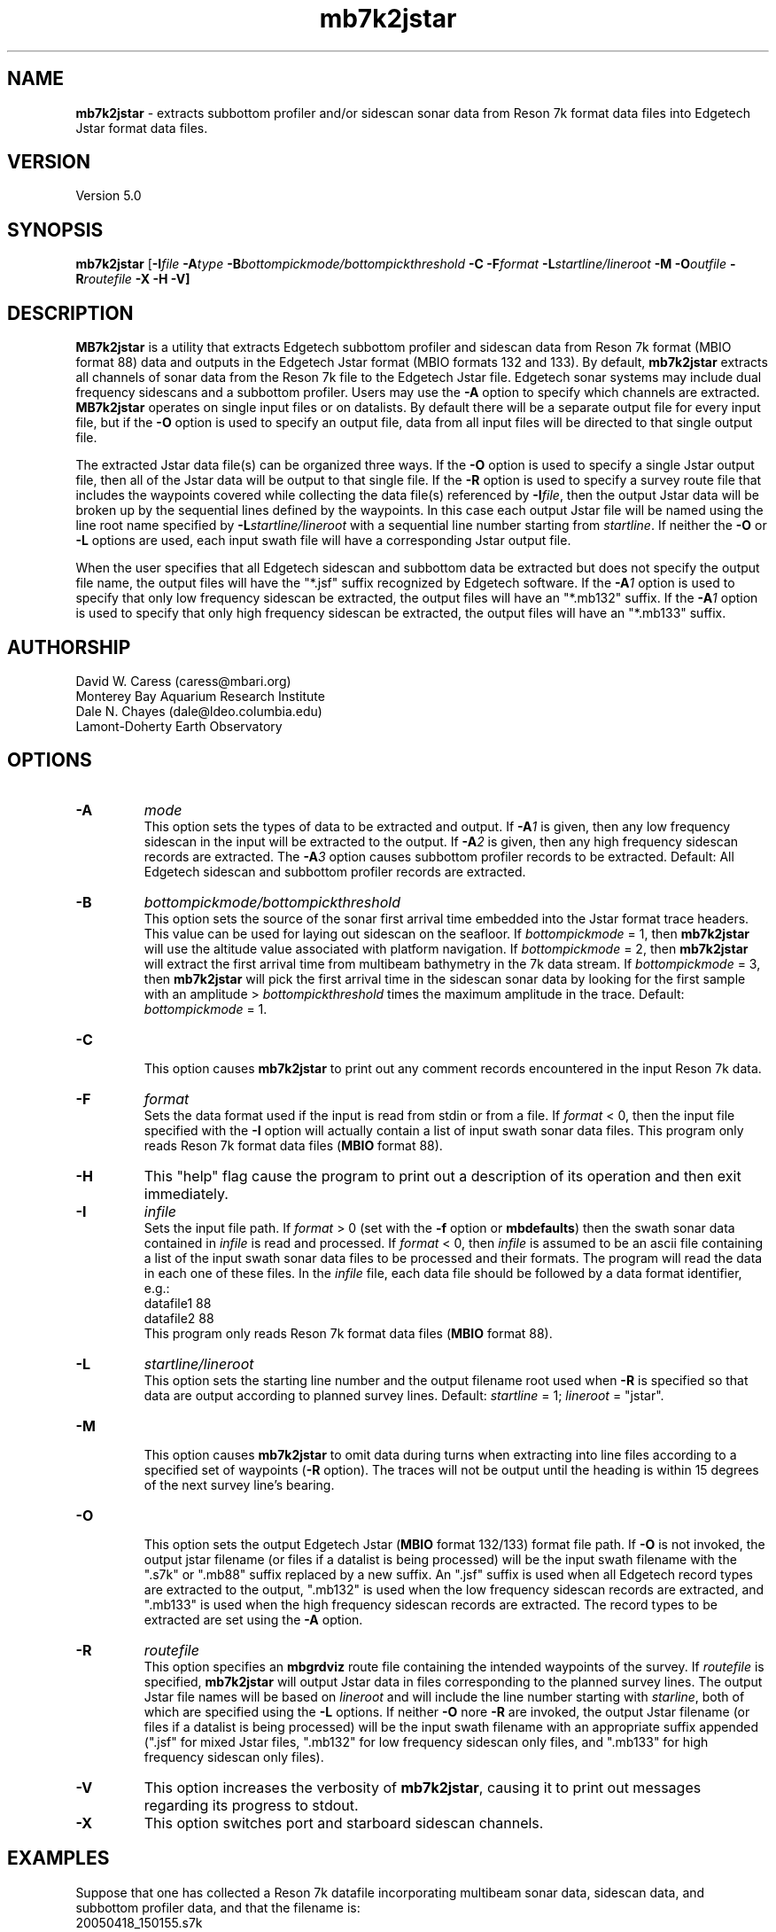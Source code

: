 .TH mb7k2jstar 1 "3 June 2013" "MB-System 5.0" "MB-System 5.0"
.SH NAME
\fBmb7k2jstar\fP \- extracts subbottom profiler and/or sidescan sonar
data from Reson 7k format data files into Edgetech Jstar format data files.

.SH VERSION
Version 5.0

.SH SYNOPSIS
\fBmb7k2jstar\fP [\fB\-I\fIfile \fB\-A\fItype\fP
\fB\-B\fIbottompickmode/bottompickthreshold\fP \fB\-C\fP
\fB\-F\fIformat\fP \fB\-L\fP\fIstartline/lineroot\fP
\fB\-M \-O\fIoutfile\fP \fB\-R\fIroutefile\fP \fB\-X \-H \-V\fP]

.SH DESCRIPTION
\fBMB7k2jstar\fP is a utility that extracts Edgetech subbottom
profiler and sidescan data from Reson 7k format (MBIO format 88) data and
outputs in the Edgetech Jstar format (MBIO formats 132 and 133).
By default, \fBmb7k2jstar\fP extracts all channels of
sonar data from the Reson 7k file to the Edgetech Jstar file.
Edgetech sonar systems may include dual frequency sidescans and a
subbottom profiler. Users may use the \fB\-A\fP option to specify
which channels are extracted. \fBMB7k2jstar\fP operates on single
input files or on datalists. By default there will be a separate
output file for every input file, but if the \fB\-O\fP option
is used to specify an output file, data from all input files will
be directed to that single output file.

The extracted Jstar data file(s) can be organized three ways. If the \fB\-O\fP
option is used to specify a single Jstar output file, then all of the
Jstar data will be output to that single file. If the \fB\-R\fP option is
used to specify a survey route file that includes the waypoints covered
while collecting the data file(s) referenced by \fB\-I\fP\fIfile\fP, then
the output Jstar data will be broken up by the sequential lines defined by
the waypoints. In this case each output Jstar file will be named using the
line root name specified by \fB\-L\fP\fIstartline/lineroot\fP with a sequential line
number starting from \fIstartline\fP. If neither the \fB\-O\fP or \fB\-L\fP
options are used, each input swath file will have a corresponding Jstar output
file.

When the user specifies that all Edgetech sidescan and subbottom
data be extracted but does not specify the output file name, the
output files will have the "*.jsf" suffix recognized by Edgetech
software. If the \fB\-A\fP\fI1\fP option is used to specify that only
low frequency sidescan be extracted, the output files will have
an "*.mb132" suffix. If the \fB\-A\fP\fI1\fP option is used to specify that only
high frequency sidescan be extracted, the output files will have
an "*.mb133" suffix.

.SH AUTHORSHIP
David W. Caress (caress@mbari.org)
.br
  Monterey Bay Aquarium Research Institute
.br
Dale N. Chayes (dale@ldeo.columbia.edu)
.br
  Lamont-Doherty Earth Observatory

.SH OPTIONS
.TP
.B \-A
\fImode\fP
.br
This option sets the types of data to be extracted and output.
If \fB\-A\fP\fI1\fP is given, then any low frequency sidescan
in the input will be extracted to the output. If \fB\-A\fP\fI2\fP
is given, then any high frequency sidescan records are extracted.
The \fB\-A\fP\fI3\fP option causes subbottom profiler records to
be extracted. Default: All Edgetech sidescan and subbottom
profiler records are extracted.
.TP
.B \-B
\fIbottompickmode/bottompickthreshold\fP
.br
This option sets the source of the sonar first arrival time embedded into
the Jstar format trace headers. This value can be used for
laying out sidescan on the seafloor. If \fIbottompickmode\fP = 1,
then \fBmb7k2jstar\fP will use the altitude value associated with
platform navigation. If \fIbottompickmode\fP = 2, then \fBmb7k2jstar\fP
will extract the first arrival time from multibeam bathymetry in the
7k data stream. If \fIbottompickmode\fP = 3, then \fBmb7k2jstar\fP
will pick the first arrival time in the sidescan sonar data by looking
for the first sample with an amplitude > \fIbottompickthreshold\fP times the
maximum amplitude in the trace.
Default: \fIbottompickmode\fP = 1.
.TP
.B \-C
.br
This option causes  \fBmb7k2jstar\fP to print out any comment records
encountered in the input Reson 7k data.
.TP
.B \-F
\fIformat\fP
.br
Sets the data format used if the input is read from stdin
or from a file. If \fIformat\fP < 0, then the input file specified
with the \fB\-I\fP option will actually contain a list of input swath sonar
data files. This program only reads Reson 7k format data files (\fBMBIO\fP
format 88).
.TP
.B \-H
This "help" flag cause the program to print out a description
of its operation and then exit immediately.
.TP
.B \-I
\fIinfile\fP
.br
Sets the input file path. If \fIformat\fP > 0 (set with the
\fB\-f\fP option or \fBmbdefaults\fP) then the swath sonar data contained in \fIinfile\fP
is read and processed. If \fIformat\fP < 0, then \fIinfile\fP
is assumed to be an ascii file containing a list of the input swath sonar
data files to be processed and their formats.  The program will read
the data in each one of these files.
In the \fIinfile\fP file, each
data file should be followed by a data format identifier, e.g.:
 	datafile1 88
 	datafile2 88
.br
This program only reads Reson 7k format data files (\fBMBIO\fP
format 88).
.TP
.B \-L
\fIstartline/lineroot\fP
.br
This option sets the starting line number and the output filename root
used when \fB\-R\fP is specified so that data are output according
to planned survey lines. Default: \fIstartline\fP = 1; \fIlineroot\fP = "jstar".
.TP
.B \-M
.br
This option causes \fBmb7k2jstar\fP to omit data during turns when
extracting into line files according to a specified set of waypoints
(\fB\-R\fP option). The traces will not be output until the heading is
within 15 degrees of the next survey line's bearing.
.TP
.B \-O
.br
This option sets the output Edgetech Jstar (\fBMBIO\fP format 132/133) format file path.
If \fB\-O\fP is not invoked,
the output jstar filename (or files if a datalist is being processed) will
be the input swath filename with the ".s7k" or ".mb88" suffix replaced by a new suffix.
An ".jsf" suffix is used when all Edgetech record types are extracted
to the output, ".mb132" is used when the low frequency sidescan records are extracted,
and ".mb133" is used when the high frequency sidescan records are extracted. The record
types to be extracted are set using the \fB\-A\fP option.
.TP
.B \-R
\fIroutefile\fP
.br
This option specifies an \fBmbgrdviz\fP route file containing the intended
waypoints of the survey. If \fIroutefile\fP is specified, \fBmb7k2jstar\fP
will output Jstar data in files corresponding to the planned survey lines.
The output Jstar file names will be based on \fIlineroot\fP and will include
the line number starting with \fIstarline\fP, both of which are specified
using the \fB\-L\fP options.  If neither \fB\-O\fP nore \fB\-R\fP are invoked,
the output Jstar filename (or files if a datalist is being processed) will
be the input swath filename with an appropriate suffix appended (".jsf" for
mixed Jstar files, ".mb132" for low frequency sidescan only files, and ".mb133"
for high frequency sidescan only files).
.TP
.B \-V
This option increases the verbosity of \fBmb7k2jstar\fP, causing it
to print out messages regarding its progress to stdout.
.TP
.B \-X
This option switches port and starboard sidescan channels.

.SH EXAMPLES
Suppose that one has collected a Reson 7k datafile incorporating
multibeam sonar data, sidescan data, and subbottom profiler data, and
that the filename is:
 	20050418_150155.s7k
.br

In order to extract all of the Edgetech sonar data into a Jstar file, one can use
\fBmb7k2jstar\fP with no special arguments:
 	mb7k2jstar \-I 20040722_152111.s7k
.br
which yields the following output:

 	Data records read from: 20050418_150155.s7k
 	     Survey:        990
 	     File Header:   1
 	     Bluefin CTD:   989
 	     Bluefin Nav:   760
 	     Subbottom:     989
 	     Low Sidescan:  990
 	     High Sidescan: 989
 	Data records written to: 20050418_150155.jsf
 	     Subbottom:     989
 	     Low Sidescan:  990
 	     High Sidescan: 989

One may also extract just the low frequency sidescan by using the \fB\-A\fP\fI1\fP option:
 	mb7k2jstar \-I 20040722_152111.s7k \-A1
.br
which yields the following output:

 	Data records read from: 20050418_150155.s7k
 	     Survey:        990
 	     File Header:   1
 	     Bluefin CTD:   989
 	     Bluefin Nav:   760
 	     Subbottom:     989
 	     Low Sidescan:  990
 	     High Sidescan: 989
 	Data records written to: 20050418_150155.mb132
 	     Subbottom:     0
 	     Low Sidescan:  990
 	     High Sidescan: 0

One may also extract just the high frequency sidescan by using the \fB\-A\fP\fI2\fP option:
 	mb7k2jstar \-I 20040722_152111.s7k \-A2
.br
which yields the following output:

 	Data records read from: 20050418_150155.s7k
 	     Survey:        990
 	     File Header:   1
 	     Bluefin CTD:   989
 	     Bluefin Nav:   760
 	     Subbottom:     989
 	     Low Sidescan:  990
 	     High Sidescan: 989
 	Data records written to: 20050418_150155.mb132
 	     Subbottom:     0
 	     Low Sidescan:  990
 	     High Sidescan: 0

 	2527 records output to segy file 20040722_154429.s7k.segy
.br

Users may process multiple Reson 7k files by inputting a datalist, or list of
swath data files. All of the extracted data records can be output to a single
file by specifying the output file with the \fB\-O\fP option. For example, if
one has a datalist file called datalistp.mb-1 that references three Reson 7k files:
 	20050418_150155p.mb88 88
 	20050418_151812p.mb88 88
.br
and one wants all the low frequency sidescan data collated into a single
Jstar data file called 20050418_sslow.mb132, then use the following command:
 	mb7k2jstar \-A1 \-I datalistp.mb-1 \-O 20050418_sslow.mb132
.br
which yields the following output:
 	Data records to extract:
 	     Low Sidescan

 	Data records read from: 20050418_150155p.mb88
 	     Survey:        990
 	     File Header:   2
 	     Bluefin CTD:   989
 	     Bluefin Nav:   760
 	     Subbottom:     989
 	     Low Sidescan:  990
 	     High Sidescan: 989
 	Data records written to: 20050418_sslow.mb132
 	     Subbottom:     0
 	     Low Sidescan:  990
 	     High Sidescan: 0

 	Data records read from: 20050418_151812p.mb88
 	     Survey:        741
 	     File Header:   2
 	     Bluefin CTD:   741
 	     Bluefin Nav:   563
 	     Subbottom:     741
 	     Low Sidescan:  742
 	     High Sidescan: 741
 	Data records written to: 20050418_sslow.mb132
 	     Subbottom:     0
 	     Low Sidescan:  742
 	     High Sidescan: 0

 	Total data records read from: 20050418_151812p.mb88
 	     Survey:        1731
 	     File Header:   4
 	     Bluefin CTD:   1730
 	     Bluefin Nav:   1323
 	     Subbottom:     1730
 	     Low Sidescan:  1732
 	     High Sidescan: 1730
 	Total data records written to: 20050418_sslow.mb132
 	     Subbottom:     0
 	     Low Sidescan:  1732
 	     High Sidescan: 0

.SH SEE ALSO
\fBmbsystem\fP(1), \fBmbformat\fP(1), \fBmbinfo\fP(1)

.SH BUGS
No doubt.
